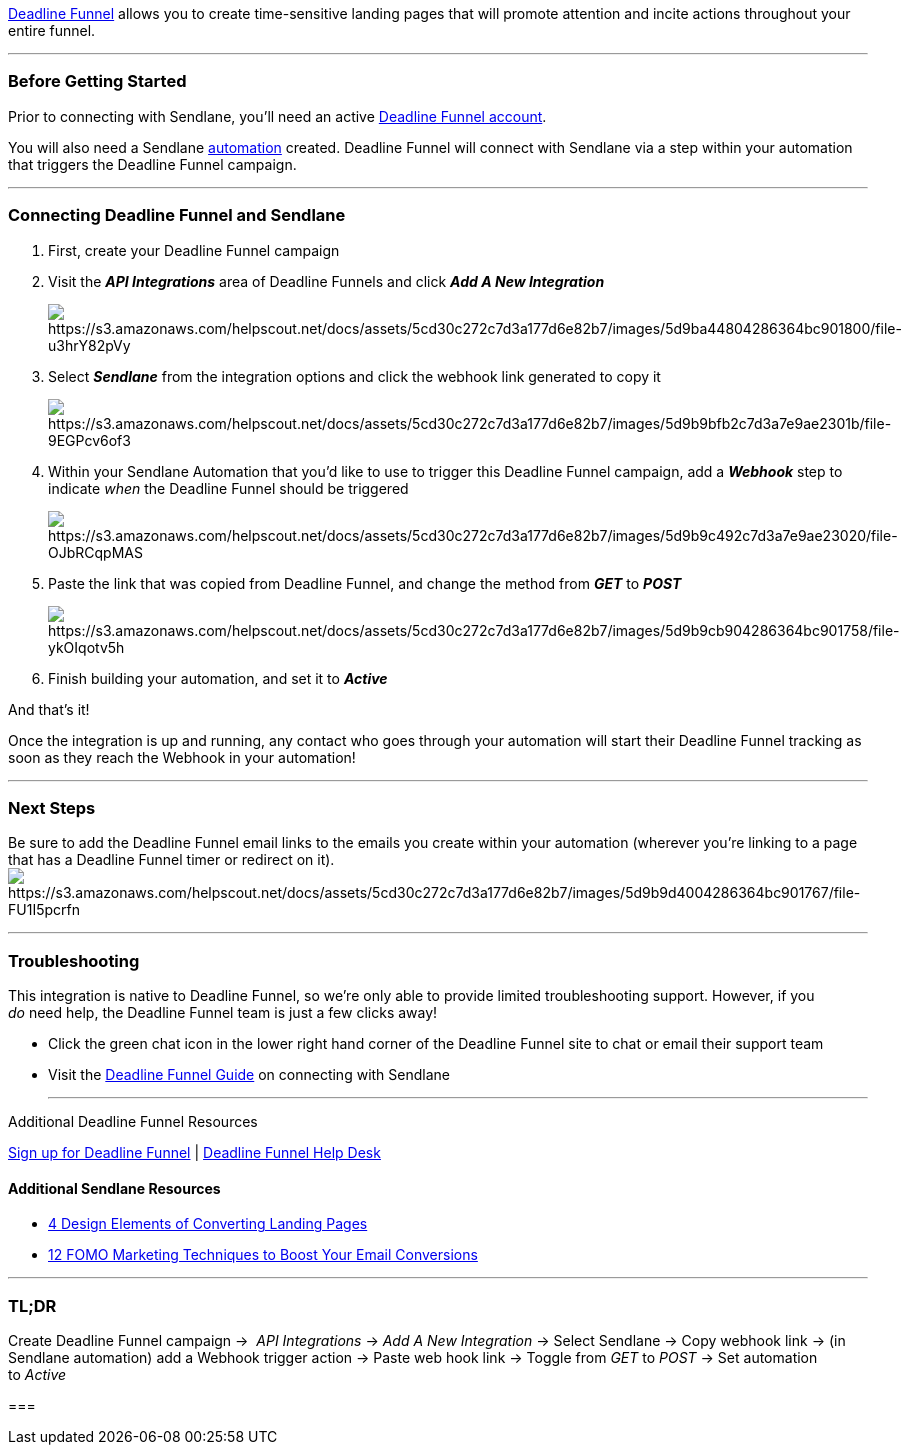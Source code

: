 https://www.deadlinefunnel.com/?lmref=XRFNfw[Deadline Funnel] allows you
to create time-sensitive landing pages that will promote attention and
incite actions throughout your entire funnel.

'''''

=== Before Getting Started

Prior to connecting with Sendlane, you'll need an active
https://www.deadlinefunnel.com/?lmref=XRFNfw[Deadline Funnel account]. 

You will also need a Sendlane
https://help.sendlane.com/article/73-automations[automation] created.
Deadline Funnel will connect with Sendlane via a step within your
automation that triggers the Deadline Funnel campaign. 

'''''

=== Connecting Deadline Funnel and Sendlane

. First, create your Deadline Funnel campaign
. Visit the *_API Integrations_* area of Deadline Funnels and click
*_Add A New Integration_*
+
image:https://s3.amazonaws.com/helpscout.net/docs/assets/5cd30c272c7d3a177d6e82b7/images/5d9ba44804286364bc901800/file-u3hrY82pVy.png[https://s3.amazonaws.com/helpscout.net/docs/assets/5cd30c272c7d3a177d6e82b7/images/5d9ba44804286364bc901800/file-u3hrY82pVy]
. Select *_Sendlane_* from the integration options and click the webhook
link generated to copy it
+
image:https://s3.amazonaws.com/helpscout.net/docs/assets/5cd30c272c7d3a177d6e82b7/images/5d9b9bfb2c7d3a7e9ae2301b/file-9EGPcv6of3.png[https://s3.amazonaws.com/helpscout.net/docs/assets/5cd30c272c7d3a177d6e82b7/images/5d9b9bfb2c7d3a7e9ae2301b/file-9EGPcv6of3]
. Within your Sendlane Automation that you'd like to use to trigger this
Deadline Funnel campaign, add a *_Webhook_* step to indicate _when_ the
Deadline Funnel should be triggered
+
image:https://s3.amazonaws.com/helpscout.net/docs/assets/5cd30c272c7d3a177d6e82b7/images/5d9b9c492c7d3a7e9ae23020/file-OJbRCqpMAS.png[https://s3.amazonaws.com/helpscout.net/docs/assets/5cd30c272c7d3a177d6e82b7/images/5d9b9c492c7d3a7e9ae23020/file-OJbRCqpMAS]
. Paste the link that was copied from Deadline Funnel, and change the
method from *_GET_* to *_POST_*
+
image:https://s3.amazonaws.com/helpscout.net/docs/assets/5cd30c272c7d3a177d6e82b7/images/5d9b9cb904286364bc901758/file-ykOIqotv5h.png[https://s3.amazonaws.com/helpscout.net/docs/assets/5cd30c272c7d3a177d6e82b7/images/5d9b9cb904286364bc901758/file-ykOIqotv5h]
. Finish building your automation, and set it to *_Active_* 

And that's it! 

Once the integration is up and running, any contact who goes through
your automation will start their Deadline Funnel tracking as soon as
they reach the Webhook in your automation!

'''''

=== Next Steps

Be sure to add the Deadline Funnel email links to the emails you create
within your automation (wherever you're linking to a page that has a
Deadline Funnel timer or redirect on it).
image:https://s3.amazonaws.com/helpscout.net/docs/assets/5cd30c272c7d3a177d6e82b7/images/5d9b9d4004286364bc901767/file-FU1I5pcrfn.png[https://s3.amazonaws.com/helpscout.net/docs/assets/5cd30c272c7d3a177d6e82b7/images/5d9b9d4004286364bc901767/file-FU1I5pcrfn]

'''''

=== Troubleshooting

This integration is native to Deadline Funnel, so we're only able to
provide limited troubleshooting support. However, if you  _do_ need
help, the Deadline Funnel team is just a few clicks away!

* Click the green chat icon in the lower right hand corner of the
Deadline Funnel site to chat or email their support team
* Visit the
https://www.deadlinefunnel.com/integrations/sendlane[Deadline Funnel
Guide] on connecting with Sendlane
+

'''''

Additional Deadline Funnel Resources

https://www.deadlinefunnel.com/?lmref=XRFNfw[Sign up for Deadline
Funnel] | https://documentation.deadlinefunnel.com/[Deadline Funnel Help
Desk]

==== Additional Sendlane Resources

* https://www.sendlane.com/blog/converting-landing-pages[4 Design
Elements of Converting Landing Pages]
* https://www.sendlane.com/blog/12-fomo-marketing-techniques-to-boost-your-email-conversions[12
FOMO Marketing Techniques to Boost Your Email Conversions]

'''''

=== TL;DR

Create Deadline Funnel campaign →  _API Integrations_ → __Add A New
Integration __→ Select Sendlane → Copy webhook link → (in Sendlane
automation) add a Webhook trigger action → Paste web hook link → Toggle
from _GET_ to __POST __→ Set automation to _Active_ 

=== 
